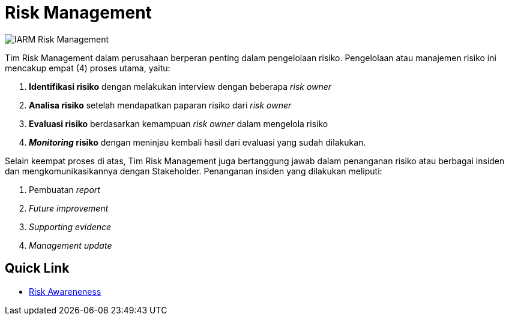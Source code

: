 = Risk Management

image::../../images-IARM/IARM-Risk-Management.png[align="center"]

Tim Risk Management dalam perusahaan berperan penting dalam pengelolaan risiko. Pengelolaan atau manajemen risiko ini mencakup empat (4) proses utama, yaitu:

. *Identifikasi risiko* dengan melakukan interview dengan beberapa _risk owner_
. *Analisa risiko* setelah mendapatkan paparan risiko dari _risk owner_
. *Evaluasi risiko* berdasarkan kemampuan _risk owner_ dalam mengelola risiko
. *_Monitoring_ risiko* dengan meninjau kembali hasil dari evaluasi yang sudah dilakukan.

Selain keempat proses di atas, Tim Risk Management juga bertanggung jawab dalam penanganan risiko atau berbagai insiden dan mengkomunikasikannya dengan Stakeholder. Penanganan insiden yang dilakukan meliputi:

. Pembuatan _report_
. _Future improvement_
. _Supporting evidence_
. _Management update_

== Quick Link

* link:./Risk-Awareness/index.adoc[Risk Awareneness]
